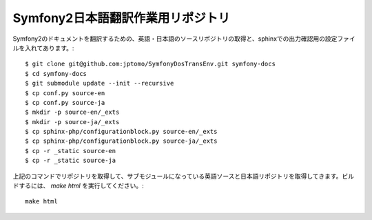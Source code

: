 ==================================
Symfony2日本語翻訳作業用リポジトリ
==================================

Symfony2のドキュメントを翻訳するための、英語・日本語のソースリポジトリの取得と、sphinxでの出力確認用の設定ファイルを入れてあります。::

   $ git clone git@github.com:jptomo/SymfonyDosTransEnv.git symfony-docs
   $ cd symfony-docs
   $ git submodule update --init --recursive
   $ cp conf.py source-en
   $ cp conf.py source-ja
   $ mkdir -p source-en/_exts
   $ mkdir -p source-ja/_exts
   $ cp sphinx-php/configurationblock.py source-en/_exts
   $ cp sphinx-php/configurationblock.py source-ja/_exts
   $ cp -r _static source-en
   $ cp -r _static source-ja

上記のコマンドでリポジトリを取得して、サブモジュールになっている英語ソースと日本語リポジトリを取得してきます。ビルドするには、 `make html` を実行してください。::

   make html

